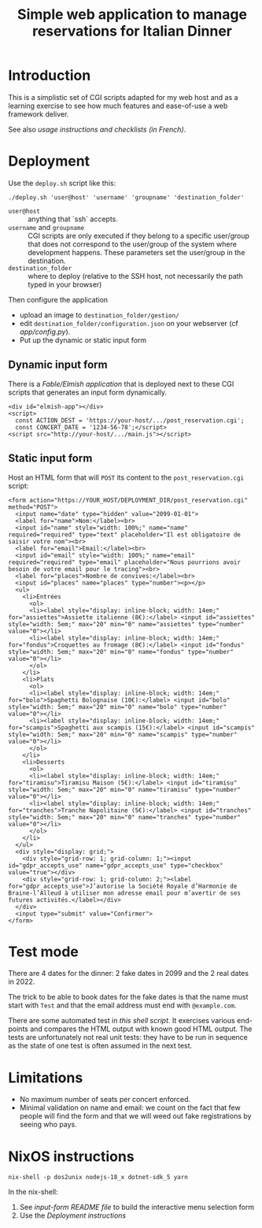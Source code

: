 #+TITLE: Simple web application to manage reservations for Italian Dinner

* Introduction

This is a simplistic set of CGI scripts adapted for my web host and as a
learning exercise to see how much features and ease-of-use a web framework
deliver.

See also [[file+emacs:app/gestion/index.org][usage instructions and checklists (in French)]].

* Deployment

Use the ~deploy.sh~ script like this:
#+begin_src shell :exports code
  ./deploy.sh 'user@host' 'username' 'groupname' 'destination_folder'
#+end_src

- ~user@host~ :: anything that `ssh` accepts.
- ~username~ and ~groupname~ :: CGI scripts are only executed if they belong
  to a specific user/group that does not correspond to the user/group of the
  system where development happens.  These parameters set the user/group in
  the destination.
- ~destination_folder~ :: where to deploy (relative to the SSH host, not
  necessarily the path typed in your browser)

Then configure the application
- upload an image to =destination_folder/gestion/=
- edit =destination_folder/configuration.json= on your webserver (cf
  [[file+emacs:app/config.py][app/config.py]]).
- Put up the dynamic or static input form

** Dynamic input form
There is a [[file+emacs:input-form/][Fable/Elmish application]] that is deployed next to these CGI scripts
that generates an input form dynamically.
#+begin_example
  <div id="elmish-app"></div>
  <script>
    const ACTION_DEST = 'https://your-host/.../post_reservation.cgi';
    const CONCERT_DATE = '1234-56-78';</script>
  <script src="http://your-host/.../main.js"></script>
#+end_example
** Static input form
Host an HTML form that will =POST= its content to the =post_reservation.cgi=
script:
#+begin_example
  <form action="https://YOUR_HOST/DEPLOYMENT_DIR/post_reservation.cgi" method="POST">
    <input name="date" type="hidden" value="2099-01-01">
    <label for="name">Nom:</label><br>
    <input id="name" style="width: 100%;" name="name" required="required" type="text" placeholder="Il est obligatoire de saisir votre nom"><br>
    <label for="email">Email:</label><br>
    <input id="email" style="width: 100%;" name="email" required="required" type="email" placeholder="Nous pourrions avoir besoin de votre email pour le tracing"><br>
    <label for="places">Nombre de convives:</label><br>
    <input id="places" name="places" type="number"><p></p>
    <ul>
      <li>Entrées
        <ol>
        <li><label style="display: inline-block; width: 14em;" for="assiettes">Assiette italienne (8€):</label> <input id="assiettes" style="width: 5em;" max="20" min="0" name="assiettes" type="number" value="0"></li>
        <li><label style="display: inline-block; width: 14em;" for="fondus">Croquettes au fromage (8€):</label> <input id="fondus" style="width: 5em;" max="20" min="0" name="fondus" type="number" value="0"></li>
        </ol>
      </li>
      <li>Plats
        <ol>
        <li><label style="display: inline-block; width: 14em;" for="bolo">Spaghetti Bolognaise (10€):</label> <input id="bolo" style="width: 5em;" max="20" min="0" name="bolo" type="number" value="0"></li>
        <li><label style="display: inline-block; width: 14em;" for="scampis">Spaghetti aux scampis (15€):</label> <input id="scampis" style="width: 5em;" max="20" min="0" name="scampis" type="number" value="0"></li>
        </ol>
      </li>
      <li>Desserts
        <ol>
        <li><label style="display: inline-block; width: 14em;" for="tiramisu">Tiramisu Maison (5€):</label> <input id="tiramisu" style="width: 5em;" max="20" min="0" name="tiramisu" type="number" value="0"></li>
        <li><label style="display: inline-block; width: 14em;" for="tranches">Tranche Napolitaine (5€):</label> <input id="tranches" style="width: 5em;" max="20" min="0" name="tranches" type="number" value="0"></li>
        </ol>
      </li>
    </ul>
    <div style="display: grid;">
      <div style="grid-row: 1; grid-column: 1;"><input id="gdpr_accepts_use" name="gdpr_accepts_use" type="checkbox" value="true"></div>
      <div style="grid-row: 1; grid-column: 2;"><label for="gdpr_accepts_use">J’autorise la Société Royale d’Harmonie de Braine-l’Alleud à utiliser mon adresse email pour m’avertir de ses futures activités.</label></div>
    </div>
    <input type="submit" value="Confirmer">
  </form>
#+end_example

* Test mode
There are 4 dates for the dinner: 2 fake dates in 2099 and the 2 real dates
in 2022.

The trick to be able to book dates for the fake dates is that the name must
start with ~Test~ and that the email address must end with ~@example.com~.

There are some automated test in [[file+emacs:tests/tests.sh][this shell script]].  It exercises various
end-points and compares the HTML output with known good HTML output.  The
tests are unfortunately not real unit tests: they have to be run in sequence
as the state of one test is often assumed in the next test.

* Limitations
- No maximum number of seats per concert enforced.
- Minimal validation on name and email: we count on the fact that few people
  will find the form and that we will weed out fake registrations by seeing
  who pays.

* NixOS instructions
#+begin_src shell :exports code
  nix-shell -p dos2unix nodejs-18_x dotnet-sdk_5 yarn
#+end_src

In the nix-shell:
1. See [[file+emacs:input-form/README.md][input-form README file]] to build the interactive menu selection form
2. Use the [[Deployment][Deployment instructions]]

